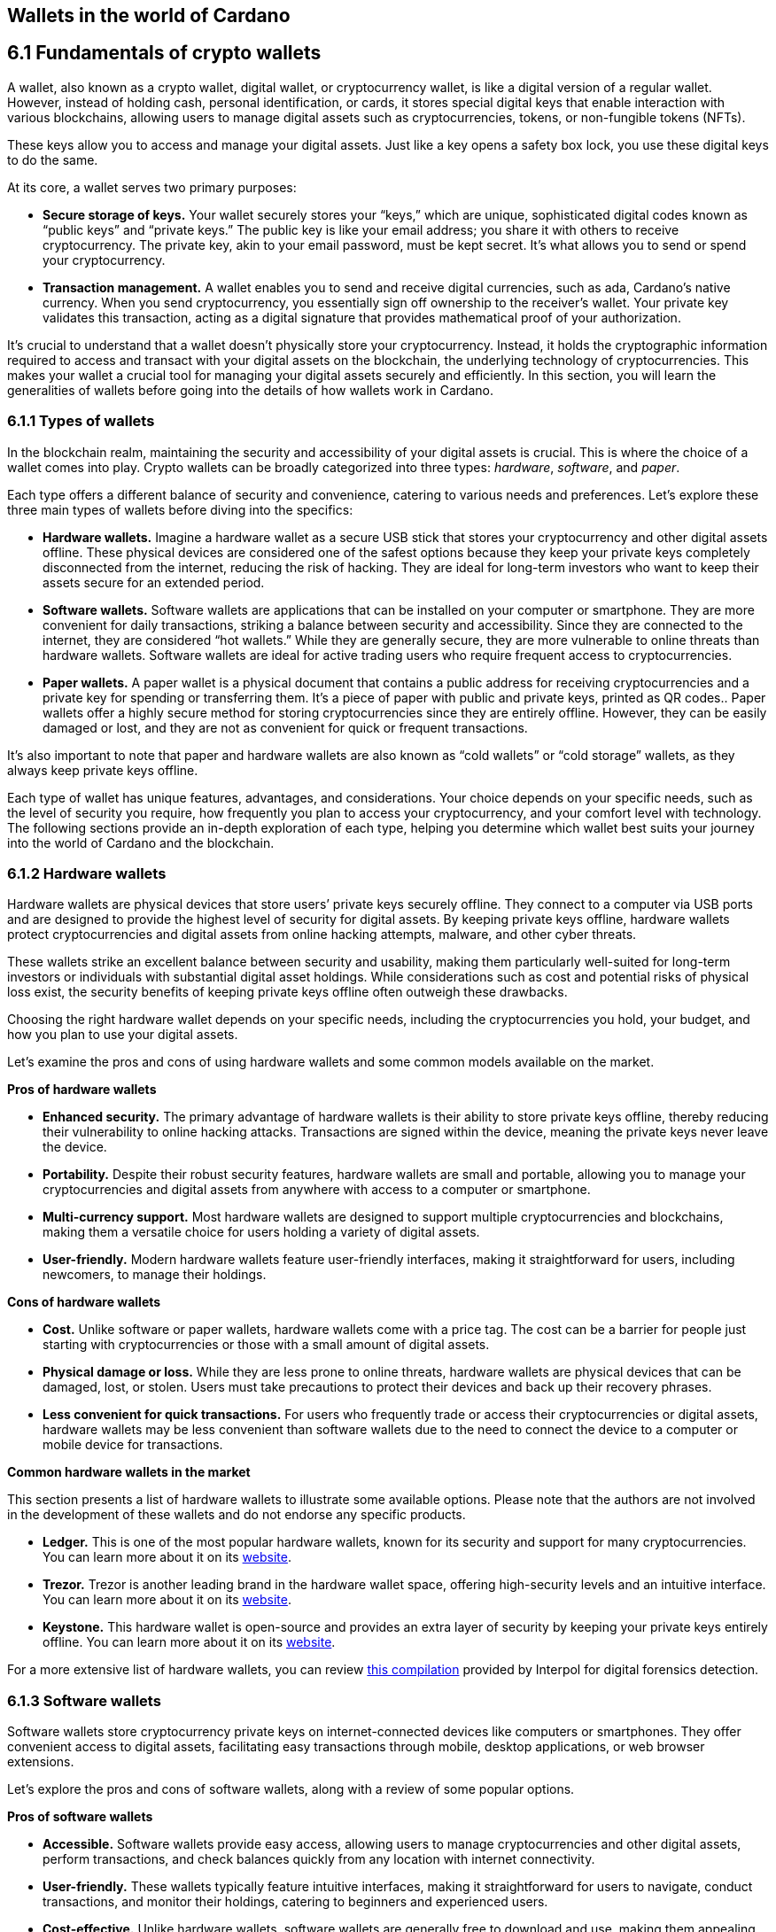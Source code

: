 
:imagesdir: ../images

[[wallets-in-the-world-of-cardano]]
== Wallets in the world of Cardano

== 6.1 Fundamentals of crypto wallets

A wallet, also known as a crypto wallet, digital wallet, or cryptocurrency wallet, is like a digital version of a regular wallet. However, instead of holding cash, personal identification, or cards, it stores special digital keys that enable interaction with various blockchains, allowing users to manage digital assets such as cryptocurrencies, tokens, or non-fungible tokens (NFTs).

These keys allow you to access and manage your digital assets. Just like a key opens a safety box lock, you use these digital keys to do the same.

At its core, a wallet serves two primary purposes:

* *Secure storage of keys.* Your wallet securely stores your “keys,” which are unique, sophisticated digital codes known as “public keys” and “private keys.” The public key is like your email address; you share it with others to receive cryptocurrency. The private key, akin to your email password, must be kept secret. It's what allows you to send or spend your cryptocurrency.

* *Transaction management.* A wallet enables you to send and receive digital currencies, such as ada, Cardano's native currency. When you send cryptocurrency, you essentially sign off ownership to the receiver's wallet. Your private key validates this transaction, acting as a digital signature that provides mathematical proof of your authorization.

It’s crucial to understand that a wallet doesn't physically store your cryptocurrency. Instead, it holds the cryptographic information required to access and transact with your digital assets on the blockchain, the underlying technology of cryptocurrencies. This makes your wallet a crucial tool for managing your digital assets securely and efficiently. In this section, you will learn the generalities of wallets before going into the details of how wallets work in Cardano.

=== 6.1.1 Types of wallets

In the blockchain realm, maintaining the security and accessibility of your digital assets is crucial. This is where the choice of a wallet comes into play. Crypto wallets can be broadly categorized into three types: _hardware_, _software_, and _paper_.

Each type offers a different balance of security and convenience, catering to various needs and preferences. Let's explore these three main types of wallets before diving into the specifics:

* *Hardware wallets.* Imagine a hardware wallet as a secure USB stick that stores your cryptocurrency and other digital assets offline. These physical devices are considered one of the safest options because they keep your private keys completely disconnected from the internet, reducing the risk of hacking. They are ideal for long-term investors who want to keep their assets secure for an extended period.

* *Software wallets.* Software wallets are applications that can be installed on your computer or smartphone. They are more convenient for daily transactions, striking a balance between security and accessibility. Since they are connected to the internet, they are considered “hot wallets.” While they are generally secure, they are more vulnerable to online threats than hardware wallets. Software wallets are ideal for active trading users who require frequent access to cryptocurrencies.

* *Paper wallets.* A paper wallet is a physical document that contains a public address for receiving cryptocurrencies and a private key for spending or transferring them. It's a piece of paper with public and private keys, printed as QR codes.. Paper wallets offer a highly secure method for storing cryptocurrencies since they are entirely offline. However, they can be easily damaged or lost, and they are not as convenient for quick or frequent transactions.

It’s also important to note that paper and hardware wallets are also known as “cold wallets” or “cold storage” wallets, as they always keep private keys offline.

Each type of wallet has unique features, advantages, and considerations. Your choice depends on your specific needs, such as the level of security you require, how frequently you plan to access your cryptocurrency, and your comfort level with technology. The following sections provide an in-depth exploration of each type, helping you determine which wallet best suits your journey into the world of Cardano and the blockchain.

=== 6.1.2 Hardware wallets

Hardware wallets are physical devices that store users’ private keys securely offline. They connect to a computer via USB ports and are designed to provide the highest level of security for digital assets. By keeping private keys offline, hardware wallets protect cryptocurrencies and digital assets from online hacking attempts, malware, and other cyber threats.

These wallets strike an excellent balance between security and usability, making them particularly well-suited for long-term investors or individuals with substantial digital asset holdings. While considerations such as cost and potential risks of physical loss exist, the security benefits of keeping private keys offline often outweigh these drawbacks.

Choosing the right hardware wallet depends on your specific needs, including the cryptocurrencies you hold, your budget, and how you plan to use your digital assets.

Let’s examine the pros and cons of using hardware wallets and some common models available on the market.

*Pros of hardware wallets*

* *Enhanced security.* The primary advantage of hardware wallets is their ability to store private keys offline, thereby reducing their vulnerability to online hacking attacks. Transactions are signed within the device, meaning the private keys never leave the device.

* *Portability.* Despite their robust security features, hardware wallets are small and portable, allowing you to manage your cryptocurrencies and digital assets from anywhere with access to a computer or smartphone.

* *Multi-currency support.* Most hardware wallets are designed to support multiple cryptocurrencies and blockchains, making them a versatile choice for users holding a variety of digital assets.

* *User-friendly.* Modern hardware wallets feature user-friendly interfaces, making it straightforward for users, including newcomers, to manage their holdings.

*Cons of hardware wallets*

* *Cost.* Unlike software or paper wallets, hardware wallets come with a price tag. The cost can be a barrier for people just starting with cryptocurrencies or those with a small amount of digital assets.

* *Physical damage or loss.* While they are less prone to online threats, hardware wallets are physical devices that can be damaged, lost, or stolen. Users must take precautions to protect their devices and back up their recovery phrases.

* *Less convenient for quick transactions.* For users who frequently trade or access their cryptocurrencies or digital assets, hardware wallets may be less convenient than software wallets due to the need to connect the device to a computer or mobile device for transactions.

*Common hardware wallets in the market*

This section presents a list of hardware wallets to illustrate some available options. Please note that the authors are not involved in the development of these wallets and do not endorse any specific products.

* *Ledger.* This is one of the most popular hardware wallets, known for its security and support for many cryptocurrencies. You can learn more about it on its link:https://www.ledger.com/[website].

* *Trezor.* Trezor is another leading brand in the hardware wallet space, offering high-security levels and an intuitive interface. You can learn more about it on its link:https://trezor.io/[website].

* *Keystone.* This hardware wallet is open-source and provides an extra layer of security by keeping your private keys entirely offline. You can learn more about it on its link:https://keyst.one/[website].

For a more extensive list of hardware wallets, you can review link:https://github.com/INTERPOL-Innovation-Centre/HardwareWallets_DF_List[this compilation] provided by Interpol for digital forensics detection.

=== 6.1.3 Software wallets

Software wallets store cryptocurrency private keys on internet-connected devices like computers or smartphones. They offer convenient access to digital assets, facilitating easy transactions through mobile, desktop applications, or web browser extensions.

Let's explore the pros and cons of software wallets, along with a review of some popular options.

*Pros of software wallets*

* *Accessible.* Software wallets provide easy access, allowing users to manage cryptocurrencies and other digital assets, perform transactions, and check balances quickly from any location with internet connectivity.

* *User-friendly.* These wallets typically feature intuitive interfaces, making it straightforward for users to navigate, conduct transactions, and monitor their holdings, catering to beginners and experienced users.

* *Cost-effective.* Unlike hardware wallets, software wallets are generally free to download and use, making them appealing to those new to cryptocurrencies or with smaller holdings.

* *Exchanges integration and other features.* Many software wallets offer additional features such as integrated exchanges, staking, and support for multiple cryptocurrencies, enhancing their functionality beyond mere storage.

*Cons of software wallets*

* *Security risks.* An internet connection makes software wallets more vulnerable to online threats, including hacking, phishing attacks, and malware. Users must ensure their devices and networks are secure..

* *Device dependence*. If the device hosting the wallet is damaged, lost, or compromised, accessing the wallet can be challenging without proper backup and recovery measures.

* *Vulnerability to malware.* Devices infected with malware pose a significant risk to software wallets, potentially leading to unauthorized access and theft of digital assets.

*Common software wallets in the market*

Please note that the software wallet examples provided below are for informational purposes only and do not imply any endorsement or recommendation of a specific option.

* *MetaMask.* Primarily known for its integration with the Ethereum network, MetaMask is a popular software wallet that also supports a variety of Ethereum-compatible tokens. It's available as a browser extension and a mobile app, providing flexibility in how users access their digital assets. You can learn more about it on its link:https://metamask.io/[website].

* *Exodus.* A multi-currency wallet known for its attractive user interface and ease of use. Exodus supports various cryptocurrencies, including Cardano, and offers features like an integrated exchange and live charts. Exodus is available as a mobile app, a Web3 wallet browser extension, and a desktop application for most popular operating systems. You can learn more about it on its link:https://www.exodus.com/[website].

* *Coinomi.* A multi-currency wallet available on desktop and mobile platforms; it supports many cryptocurrencies and allows purchasing cryptocurrency through integration with some partners. It's known for its robust privacy features and its ability to swap coins within the wallet. You can learn more about it on its link:https://www.coinomi.com/[website].

* *Atomic Wallet.* An open-source, multi-currency wallet that supports over 300 cryptocurrencies. It offers features such as atomic swaps, a built-in exchange, strong encryption, and robust security measures. It’s available as a mobile app and a desktop application for major operating systems. You can learn more about it on its link:https://atomicwallet.io/[website].

These software wallets cater to a broad spectrum of needs and preferences, from casual users to more privacy-focused individuals. When choosing a software wallet, consider factors like supported currencies, security features, ease of use, and any specific functionalities that align with your cryptocurrency usage habits.

=== 6.1.4 Paper wallets

Paper wallets are a form of cold storage for cryptocurrencies and digital assets, as they remain offline and are not vulnerable to online hacking attacks. A paper wallet is a physical document containing all the necessary data for accessing and managing digital assets. This document typically includes a public address (used by others to send funds) and a private key, which allows the owner to access and transfer their funds.

Let's explore the advantages and disadvantages of paper wallets, along with some standard practices in the blockchain realm for effective management.

*Pros of paper wallets*

* *High security.* Since they are offline, paper wallets are immune to online hacking attacks, malware, and other digital threats, making them one of the most secure methods of storing cryptocurrency.

* *Ownership control.* With a paper wallet, you have complete control over your private keys and, consequently, your cryptocurrency and digital assets. There's no reliance on third-party services or risks associated with online wallet providers.

* *Cost-effectiveness.* Creating a paper wallet is free, requiring only paper and a printer, unlike hardware wallets, which can be expensive.

*Cons of paper wallets*

* *User-friendliness.* Paper wallets can be less user-friendly, particularly for individuals unfamiliar with blockchain technology. The process of transferring funds to and from a paper wallet is more cumbersome than using software or hardware wallets.

* *Durability and loss risk.* Paper is prone to wear, tear, damage, and loss. If the paper wallet is damaged or lost without a backup, the funds stored on it become irretrievable.

* *Lack of flexibility.* Paper wallets offer a different level of convenience compared to other wallet types. They're best suited for long-term storage rather than for frequent trading or spending.

Next, we'll review some standard methods for generating a paper wallet.

*Standard practices to create and manage a paper wallet*

The following practices are _general_ recommendations intended for informational purposes only.

* *Using a software or hardware wallet.* A common practice for generating a paper wallet is to create a pair of public and private keys using secure software or hardware wallets. After these keys are generated, the public key can be printed on paper for future reference. If needed, a QR code can be created to represent each key.

* *Using a trusted paper wallet generator.* Some websites, such as link:https://www.bitaddress.org/[BitAddress.org], allow the creation of paper wallets. However, some of these websites have been flagged as insecure and potentially malicious. When using this mechanism, ensure you use a secure, trusted website to avoid malicious code.

* *Offline generation.* For enhanced security, the paper wallet should be generated offline on a computer that is not connected to the internet and has never been connected, to prevent exposure to online threats.

* *Secure printing.* The wallet should be printed with an offline printer to avoid any digital traces of your private keys. Using a printer that doesn't retain memory or a brand-new printer is advisable.

* *Safe storage.* Once printed, the paper wallet should be stored in a safe, waterproof, and fireproof location. Some users opt for safes or safety deposit boxes. Creating multiple copies and storing them in different secure locations is also wise.

* *Avoid sharing.* Never share your paper wallet's private key or QR code with anyone. Exposure equals potential theft.

* *Transferring funds.* When you want to move digital assets in a paper wallet, you'll typically need to import your private key into a software wallet to conduct transactions.

When created and stored correctly, paper wallets offer a high-security option for storing cryptocurrencies and digital assets. They are particularly suited for long-term investors who wish to keep their digital assets securely without the need for regular access or trading. However, the potential risks of physical damage, loss, and the technical challenges of using paper wallets should be carefully considered.

=== 6.1.5 Public and private keys in the context of wallets

Understanding the role of public and private keys is fundamental when using a wallet to manage digital assets. Public and private keys are like the username and password to your online bank account, but with some particularities that we will discuss.

*Public keys*

Think of the public key as your home address. Just like you can share your address with friends so they can send you letters or packages, you can share your public key with others to receive cryptocurrency or any other digital assets. It's a string of letters and numbers derived from your private key, but it's safe to share with others because, while it can receive funds, it can't be used to withdraw any.

Imagine selling lemonade and asking people to leave money in a locked box at your front door (your public key). They can deposit money, but only you can unlock the box to retrieve it because you have the key – your private key..

The wallet private key is like the key to that locked box. Like a public key, it consists of a string of letters and numbers, but should always be kept secret since it allows you to access and control your assets. With your private key, you can send your cryptocurrency and digital assets to others, sign transactions to prove you own the assets, and even access your funds if you switch to a new wallet.

Following the example of selling lemonade, you only hold the key to the padlock, allowing you to open it and retrieve the money left by customers. If someone else gains access of your key, they can take all the money, just as obtaining your private key enables unauthorized access to your cryptocurrency.

Blockchainkeys facilitate transaction processing and approval. The public key serves as the address for sending or receiving funds, while the private key is the secret that controls access to personal assets. Securing your private key is crucial because anyone with it can access your assets. Just like you wouldn't share the key to your safe with strangers, you should never share your private key with anyone.

=== 6.1.6 Wallet addresses

A wallet address is similar to an email address or a home address – it's a unique identifier used to receive funds. When someone sends you cryptocurrency or other digital assets, they send it to your wallet address.

A wallet address is a string of letters and numbers that represents the destination for a blockchain transaction, involving the transfer of assets from one address to another. It's generated based on the public key and, depending on the blockchain, goes through a series of cryptographic transformations to create a shorter, more user-friendly address.

These are examples of what wallet addresses look like for Cardano, Ethereum, and Bitcoin. Each of these addresses is a string of characters that includes numbers and letters, both uppercase and lowercase, specific to the blockchain they belong to:

*Cardano (ADA) address:*

[source]
----
addr1q9d7n2g0s8eqrakj7k65zm4u6gfvvg4t5u9yvl5cxxxxxxxsyqgp7ytwx8x5a2hxu2zddm09fjq9usu2kyxj6h2c429sxxfcke
----

Cardano addresses typically start with the _addr1_ prefix and are longer than those of Ethereum and Bitcoin, reflecting the network's unique addressing scheme.

The length of a Cardano address can vary, primarily because it utilizes the _Bech32_ address format, which can be adjusted depending on the specific use case and the data it encapsulates. Typically, a Cardano address is about 58 to 103 characters long.

*Ethereum (ETH) address:*

[source]
----
0x4e6fFf4719a579De0b461C082eD1D7A1898617A3
----

Ethereum addresses typically begin with _0x_, a common prefix denoting hexadecimal encoding, and are 42 characters long, including the prefix.

*Bitcoin (BTC) address:*

[source]
----
1BoatSLRHtKNngkdXEeobR76b53LETtpyT
----

Bitcoin addresses can start with _1_, _3_, or _bc1_ for different address formats; the example shows one of the most common types, beginning with _1_.

Please note that these addresses are provided as examples only and should not be used for actual transactions. Each cryptocurrency wallet generates a unique set of addresses for an individual user, ensuring the security and privacy of the assets.

[[create-wallet]]
=== 6.1.7 Creating a wallet address

The process of creating a wallet address may vary depending on the blockchain, but the following steps are generally followed.

. *Key pair creation.* A private key is first generated using cryptographic algorithms. This private key is a random, long string of numbers and letters that's virtually impossible to guess. Next, a public key is derived from this private key using another set of cryptographic rules.

. *Hashing.* The public key is then passed through a hashing algorithm – a cryptographic function that converts data into a fixed-size string of characters. This process helps enhance security and privacy.

. *Formatting.* After hashing, the result undergoes additional transformations, including the addition of a network identifier (which helps differentiate between different cryptocurrency addresses) and a checksum (which helps detect errors in the address). The final output is your wallet address.

Once it’s created, a wallet address has a set of common characteristics regardless of the blockchain:

* *Uniqueness.* Each wallet address is unique, ensuring that funds sent to the address reach the correct recipient.

* *Anonymity.* While wallet addresses are publicly visible on the blockchain, they don't reveal the owner's identity directly.

* *Single use.* For enhanced security and privacy, it is often recommended that you use a new address for each transaction. Many modern wallets automatically generate a new address after each transaction.

A wallet address is a critical component of cryptocurrency transactions, serving as a pointer to where funds should be sent on the blockchain. In short, it's derived from the public key through a series of cryptographic processes, ensuring security and facilitating the seamless transfer of digital assets.

The following section explores wallets available in the Cardano ecosystem.

== 6.2 Wallets in the Cardano Ecosystem

Cardano wallets are designed to store, send, and receive ada, the native currency of the Cardano blockchain. These wallets are designed to support Cardano’s unique features, offering users a secure way to manage their assets. Let's break down the specifics of Cardano wallets in a simple and understandable way.

=== 6.2.1 Cardano wallets are designed for ada

Firstly, it's crucial to understand that Cardano wallets are specifically designed for the ada cryptocurrency. Even though you can have a wallet that allows you to store assets from different blockchains, it’s important to highlight that, just like you might have a specific wallet or pocket for coins or cards, Cardano wallets are made to handle the particular requirements and features of ada and the Cardano blockchain.

=== 6.2.2 Types of Cardano wallets

The Cardano ecosystem has two types of wallets: full-node and light wallets. Let’s examine them briefly.

*Full-node wallets*

These wallets download the entire Cardano blockchain to your device, offering high security and privacy since they don't rely on a third party to fetch blockchain data. Using a full-node wallet is like having a detailed map of an entire city. You can see every street and building, or, in this case, every transaction on the Cardano network.

A full-node wallet performs several key functions:

* _Transaction verification._ It verifies the validity of each transaction against the blockchain's consensus rules.

* _Blockchain synchronization._ It downloads and synchronizes with the entire history of the Cardano blockchain, ensuring it has the most up-to-date information.

* _Network participation._ It helps the network by relaying transactions and blocks to other nodes.

* _Security and privacy._ By not relying on external sources for transaction verification, it offers its users increased security and privacy.

An example of a full-node wallet is the link:https://daedaluswallet.io/[Daedalus wallet]. It allows users to fully participate in the network, including sending and receiving transactions, staking ada for rewards, and interacting with smart contracts, such as those written in Plutus, Aiken, or Marlowe programming languages.

*Light wallets*

A light wallet, also known as a lightweight wallet, does not download the entire blockchain. Instead, it relies on other nodes in the network to provide the necessary information to manage the user's funds and assets. Light wallets are much faster to set up and require less storage space than full-node wallets.

Using a light wallet is similar to using a map app on your phone. You don't need to download every map detail, but you can still find your way around.
Light wallets, such as Lace or Yoroi, allow users to interact with smart contracts without the need to run a full node. They can create transactions, sign them, and broadcast them to the network for execution. These wallets are handy for everyday users who want to engage with blockchain transactions without the technical overhead of maintaining a full copy of the Cardano blockchain.

The wallets in the Cardano ecosystem are constantly evolving, so it’s challenging to list them in this book. For a current list of the wallets available in Cardano, you can look at community websites like link:https://builtoncardano.com/[BuiltOnCardano] or link:https://docs.cardano.org/about-cardano/new-to-cardano/types-of-wallets[the Cardano documentation page about wallets].

=== 6.2.3 Staking and delegation

Cardano wallets offer a unique feature called staking and delegation. By staking your ada within the wallet, you can participate in the network's operation and earn rewards. Think of it like putting your money in a savings account where it earns interest, but in this case, you're helping to secure the network and validate transactions.

Staking and delegation are two key concepts in proof-of-stake (PoS) blockchains, such as Cardano, which utilizes a variation called Ouroboros.

_Staking_ refers to the process of holding funds in a wallet to support the operations of a blockchain network. Essentially, it involves locking cryptocurrencies to receive rewards. Note that Cardano offers its users liquid staking, allowing them to spend their funds at any time. In PoS blockchains, staking contributes to the network's security and governance because the staked coins are used to select validators who confirm transactions and create new blocks.

_Delegation_, on the other hand, is the act of entrusting your staking power to a stake pool, a server node that maintains the network and processes transactions. Delegation allows wallet holders to participate in the staking process without running a node themselves. By delegating their stake, users can earn rewards proportional to the amount of cryptocurrency they delegate.

Staking and delegation will be discussed in detail in later chapters.

=== 6.2.4 Security features

Security is a top priority for Cardano wallets. They are equipped with various security features to ensure your ada and other assets are safe from unauthorized access. Here are some of the Cardano wallets’ vital security features:

* _Encryption._ Wallets use strong encryption to protect private keys and other sensitive data stored on the user's device.

* _Seed phrases._ Wallets generate a recovery seed phrase, typically 12 or 24 words long, which can be used to restore the wallet and its contents on another device if the original device is lost or damaged.

* _Password protection._ Users can set a password to access the wallet application, adding an additional layer of security.

* _Cold storage:_ Some wallets offer the ability to store funds offline, which is known as cold storage. This dramatically reduces the risk of online hacking attempts.

* _Multi-signature support._ Specific wallets support multi-signature configurations, which require multiple parties to sign a transaction before it can be executed. This enhances security for larger funds or organizational use.

* _Hardware wallet integration._ Many Cardano wallets can integrate with hardware wallets, such as Ledger or Trezor, which store the user's private keys in a secure hardware device, making them less susceptible to computer viruses and malware.

* _Transaction confirmation._ Wallets require user confirmation for transactions, ensuring that funds are not moved without explicit user permission.

* _Open source._ Many Cardano wallets are open source, allowing the community and security experts to review the code for potential vulnerabilities.

* _Regular updates._ Wallet developers regularly update the software to address any security issues and add new features, keeping the wallet secure against evolving threats.

=== 6.2.5 Integration with DApps

Some Cardano wallets allow you to interact with decentralized applications (DApps) built on the Cardano blockchain. This feature allows for more versatile use of your ada, such as participating in decentralized finance (DeFi) platforms or trading non-fungible tokens (NFTs).

=== 6.2.6 Cardano wallets vs other blockchain wallets

Cardano wallets are designed specifically for the Cardano blockchain. They are tailored to interact with their unique features, such as the Ouroboros proof-of-stake consensus mechanism, native tokens, and smart contracts written in Plutus, Marlowe, or other supported programming languages.

Next, we present some notable distinctions between Cardano wallets and wallets for other blockchains.

* _Consensus mechanism compatibility. Cardano wallets support staking and delegation using the Ouroboros protocol, unlike proof-of-work blockchains like Bitcoin._

* _Extended UTXO model._ Cardano employs an extended unspent transaction output (EUTXO) model, a variation of the UTXO model used by Bitcoin. Cardano wallets are designed to handle the additional complexity and capabilities of the EUTXO model, including the ability to process multiple assets in a single transaction.

* _Native token support._ Unlike other wallets that require smart contracts to handle tokens, Cardano wallets support native tokens, which do not require smart contracts, thereby reducing the cost and complexity of token transactions.

* _Smart contract integration._ Cardano wallets can interact with smart contracts on the Cardano blockchain, including those written in Plutus or Marlowe, for example. This integration enables users to participate in complex financial contracts and decentralized applications (DApps).

* _Minimum ada requirement._ Transactions on the Cardano network require a minimum amount of ada to be included in the transaction to be valid. Cardano wallets automatically handle this requirement.

* _Network upgrades._ Cardano undergoes regular network upgrades, known as hard forks, which are seamlessly integrated into the wallets without disrupting the user experience.

* _Security features._ Many wallets share standard security features, such as encryption and seed phrases. Cardano wallets, however, often include additional measures tailored to the Cardano ecosystem, such as leveraging the Ouroboros protocol – the backbone of Cardano's security and consensus mechanism.

* _Community and governance._ Cardano wallets may include features that allow users to participate in the Cardano community governance, such as voting on Project Catalyst proposals.

It's essential to note that, while there are differences, there are also many similarities between Cardano wallets and other blockchain wallets, including the basic functionality of sending and receiving funds, the use of public and private keys, and a strong emphasis on security.

Finally, not all wallets implement the complete set of features described above, but they provide a robust framework for securely managing ada. Remember, securing your recovery phrases and practicing safe wallet use is essential.

For a comprehensive list of wallets, please refer to link:https://developers.cardano.org/showcase/?tags=wallet[the wallets showcase in the Cardano Developers Portal].

=== 6.2.8 Exploring Cardano wallets

This section discusses some of the wallets designed explicitly for the Cardano ecosystem, providing an overview of the available options.

==== 6.2.8.1 Full-node wallets

Remember that when opened, a full-node wallet downloads the entire blockchain, requiring specific software and storage. Let’s discuss Daedalus, the full-node Cardano wallet available on the market.

Daedalus is one of Cardano's official wallets developed by IOG. Daedalus is an open-source desktop software wallet for storing ada. As a full-node wallet, Daedalus downloads the entire Cardano blockchain, verifying every transaction to ensure maximum security.

The main features of Daedalus are:

* _Maximum security and completely trustless operation._ With full-node synchronization, you achieve maximum security and completely trustless operation, eliminating the need for centrally hosted third-party servers.

* _Unlimited accounting._ With Dedalus's hierarchical deterministic (HD) wallet implementation, you can manage any number of wallets. You can also have more control over how your funds are organized and use its robust backup and restoration features to recover your funds if necessary.

* _Availability for any desktop operating system._ Daedalus runs on Windows, macOS, and Linux, supporting all major desktop operating systems. It is built with web technologies on top of Electron, a battle-proven open-source platform for writing cross-platform desktop applications.

Please visit the Daedalus official website to download the latest version and verify the recommended hardware requirements. The link:https://docs.daedaluswallet.io/en/latest/[Daedalus documentation is available here].

Finally, you are encouraged to visit the Daedalus link:https://github.com/input-output-hk/daedalus[code repository] if you want to inspect the code or contribute to its development.

==== 6.2.8.2 Light wallets

While full-node wallets keep a copy of the entire Cardano node, a light wallet does not need to download the complete history of blockchain records. Instead, it links to a website where the full blockchain is accessed, making it faster and easier to use. Light wallets are usually distributed as browser plugins or mobile applications.

This section explores some of the most prominent light wallets in the Cardano space. As this is not a tutorial, the section only offers an overview of key features. However, links and learning resources are provided for each light wallet to explore further.

Let’s start our journey through the Cardano light wallet space\!

*Lace*

Lace began life as a slim, browser-based wallet for Cardano, designed to make holding and sending ADA as simple as opening a new tab. Fast-forward to its latest release, and Lace has evolved into a full-featured Web3 launchpad: it now supports main-net Bitcoin alongside ADA and Cardano native tokens, integrates NFT management and one-click staking into the same clean interface, and replaces long wallet addresses with short, human-readable Handles. All of this is wrapped in an intuitive extension that installs on Chrome, Brave, Edge, or Firefox in seconds.

But Lace is more than a place to park your coins. Built-in governance tools enable you to cast votes or delegate voting power directly from your wallet. At the same time, a DApp connector drops you straight into DeFi, games, and marketplaces across the Cardano ecosystem. Add a fiat on-ramp, bundled transactions to save on fees, and optional Nami-mode compatibility for older dApps, and Lace becomes a single, lightweight gateway to staking, trading, collecting, and shaping the future of Cardano, as well as Bitcoin and Web3.

Below is a quick tour of what the new Lace can do for you:

* *Move value with ease:* Send and receive ADA, Cardano native tokens, NFTs, and BTC. A built-in gallery shows your collectibles in full colour.

* *Skip address anxiety:* Use short _Handles_ (e.g. +\1+) instead of long cryptographic strings when paying friends or businesses.

* *Buy ADA in seconds:* A fiat on-ramp powered by *Banxa* lets you top up with a debit card or Apple Pay right inside the wallet.

* *Earn rewards automatically:* One-click staking, plus a visual stake-pool explorer, helps you delegate ADA and start earning in minutes.

* *Tap into Cardano dApps:* The _DApp connector_ links you to DeFi, games, and marketplaces with one confirmation.

* *Save on fees:* Bundle transactions to send multiple assets to several addresses while paying a single network fee.

* *Stay organised:* Built-in address book and full transaction history keep your portfolio tidy.

* *Secure your keys:* Integrates with the Ledger wallet for cold-storage peace of mind.

* *Vote on the future:* Through link:https://tempo.vote/[Tempo.vote] and link:https://gov.tools/[GovTools], you can delegate voting power or cast ballots without leaving walletlink:https://www.lace.io/blog/lace-1-24-0-release?utm_source=chatgpt.com[lace.io].

* *Swap to Nami Mode:* Lace now includes an optional Nami compatibility mode. Flip it on in settings, and Lace exposes the same API that older Cardano dApps expect from Nami—perfect for users migrating from the original Nami wallet and for sites that haven’t yet updated their code. It also serves as a beginner-friendly view while the ecosystem transitions to Lace as the default wallet

You can get started with Lace by clicking the “Add to browser” button on link:https://www.lace.io/[its website].

[caption="Figure {counter:figure}. ", reftext="Figure {figure}"]
.Lace wallet’s website.
image::w-lace-page.png[]

Lace is open-source software released under the link:https://github.com/input-output-hk/lace?tab=Apache-2.0-1-ov-file#readme[Apache-2.0 license]. If you are a software developer and want to contribute to this project and propose new features, you can review the code on the link:https://github.com/input-output-hk/lace[Lace repository on GitHub] and learn more about contributing to Lace’s development by using the link:https://github.com/input-output-hk/cardano-js-sdk/tree/master[Cardano software development kit] (_cardano-js-sdk_) as described in link:https://www.lace.io/blog/cardano-js-sdk-empowering-the-community-through-open-source[this article] on Lace’s blog.

*Nami*

Nami is a browser-based wallet extension designed for the Cardano blockchain. It enables users to interact with decentralized applications (DApps) and smart contracts on the Cardano network. Nami facilitates the management of ada and other Cardano-native tokens and the ability to delegate ada to stake pools for earning rewards.

The wallet is designed to be user-friendly and secure. It stores and transacts with cryptocurrencies on the Cardano blockchain and integrates with various Cardano ecosystem tools and services, making it a convenient choice for users looking to engage with smart contracts and DApps.

Here are some of Nami’s main features:

* _Multi-asset support._ It allows users to manage ada and various Cardano native tokens, offering a versatile asset management solution within the Cardano ecosystem.

* _Delegation and staking._ Nami provides features for delegating your ada to stake pools directly from the wallet, enabling users to earn staking rewards on their holdings.

* _Integrated DApp connector._ Nami offers a built-in connector for interacting with Cardano DApps directly through the wallet.

* _NFT support._ Nami supports Cardano-based non-fungible tokens (NFTs), allowing users to send, receive, and manage NFTs alongside their cryptocurrency assets.

* _Sending and receiving transactions._ Users can easily send and receive ada and other Cardano native tokens.

* _Security features._ As a self-custody wallet, Nami ensures that users have complete control over their private keys, which are stored locally on their devices, enhancing security.

* _Hardware wallet integration._ For added security, Nami integrates with hardware wallets, such as Ledger, allowing users to manage their Cardano assets more securely.

* _Seed phrase backup._ Upon creation, the Nami wallet generates a seed phrase that enables users to recover their wallets in the event of device loss or failure, ensuring asset recoverability.

These features make Nami a comprehensive tool for users looking to interact with the Cardano blockchain, whether dealing with ada transactions, staking, NFTs, or DApps.

Nami is available on Chrome and Brave browsers. To install it, link:https://www.namiwallet.io/[visit its website] and click on the browser icon to navigate to the corresponding web store.

[caption="Figure {counter:figure}. ", reftext="Figure {figure}"]
.Nami wallet’s website.
image::w-nami-page.png[]

Nami is open-source software released under the Apache-2.0 license that joined the Input Output Global product family in November 2023\. If you are a software developer and want to contribute to this project and propose new features, you can review the code on the link:https://github.com/input-output-hk/nami[Nami repository] on GitHub and learn more about contributing to Nami’s development.

*Eternl*

Eternl, previously known as CCVault, is a wallet for the Cardano blockchain. It is designed to be user-friendly and provides features that allow users to manage their ada and other Cardano native tokens. A team of community stake pool developers develops Eternl. Here are some of Eternl main features:

* _Multi-platform support._ Eternl Wallet is accessible on various platforms, including web browsers (as a web application or browser extension) and mobile devices (as a mobile application for iOS or Android). This allows users to manage their Cardano assets across different devices.

* _User-friendly interface._ The wallet's intuitive and clean interface makes it easy for beginners and experienced users to navigate and manage their ada and other Cardano native tokens.

* _Multi-asset management._ Users can store, send, and receive ada and various Cardano native tokens (CNFTs), including non-fungible tokens (NFTs), directly within the wallet.

* _Delegation and staking._ Eternl allows users to delegate their ada to stake pools directly from the wallet, enabling them to earn staking rewards while contributing to the network's security.

* _DApp connector._ The wallet features a DApp connector, enabling users to interact seamlessly with DApps on the Cardano blockchain directly within the wallet.

* _Hardware wallet integration._ Eternl supports integration with hardware wallets like Ledger and Trezor, which provides users with an extra layer of security by allowing them to keep their private keys offline.

* _Multi-account support._ Users can create and manage multiple wallet accounts, making it easier to organize and separate their funds for different purposes or investments.

* _Transaction history._ The wallet offers a comprehensive transaction history feature, enabling users to track their ada transactions and other token activities.

* _Voting support._ Eternl supports Project Catalyst voting, enabling users to participate in the governance of the Cardano ecosystem by voting on various proposals directly through their wallets.

* _Security features._ Eternl emphasizes security, offering features like seed phrase backup for wallet recovery, encrypted local storage of private keys, and regular security updates to keep users' assets secure.

These features make Eternl a robust and convenient tool for users looking to engage with Cardano, whether they're handling everyday transactions, participating in staking, exploring NFTs, or using Cardano-based DApps.

To get started with Eternl and install it, link:https://eternl.io/[visit its website,] where you will find further information and direct links to the web and mobile stores where you can download and install this wallet.

[caption="Figure {counter:figure}. ", reftext="Figure {figure}"]
.Eternl wallet’s website.
image::w-eternl-page.png[]

Since Eternl is a community wallet, everyone can suggest additional features. Visit their link:https://github.com/ccwalletio/tracker/issues[issues tracker on GitHub] to share your ideas with the Eternl development team.

*Yoroi*

Yoroi is an open-source light wallet for daily use on Cardano, developed by Emurgo, a global blockchain solutions provider focusing on promoting Cardano-based applications. Emurgo is one of the three founding organizations of Cardano, alongside IOG and the Cardano Foundation. Yoroi is designed for Cardano users, offering a simple and efficient way to manage ada and other Cardano-native tokens. Here's a rundown of its main features:

* _Yoroi is available as a browser extension and mobile app_ for Chrome, Firefox, and Edge, as well as iOS and Android, offering flexibility in how users access their wallets.

* _User-friendly interface:_ Yoroi's clean, straightforward interface is designed with simplicity in mind, making it accessible for beginners while still offering features for advanced users.

* _Secure transactions._ Yoroi emphasizes security by encrypting users’ private keys locally on their devices, allowing transactions to be signed without exposing the keys.

* _Staking and delegation._ Users can delegate their ada to stake pools directly from Yoroi, participate in the network's consensus process, and earn rewards.

* _Multi-currency support._ In addition to ada, Yoroi supports a range of Cardano native tokens, allowing users to manage various assets within a single wallet.

* _Instantaneous setup._ Yoroi's setup process is quick and straightforward, requiring no registration or lengthy synchronization processes, allowing users to start transacting almost immediately.

* _Transaction history._ Yoroi provides a detailed transaction history, enabling users to track their transactions over time for better financial management.

* _Hardware wallet integration._ Yoroi can be integrated with hardware wallets like Ledger and Trezor, combining the security of cold storage with the convenience of a hot wallet.

* _Paper wallet import._ Users can import ada from a paper wallet to Yoroi, facilitating a smooth transition from cold storage to a more accessible form of wallet.

* _Catalyst voting._ Yoroi supports Project Catalyst voting, enabling ada holders to participate in Cardano governance.

Yoroi's ease of use, security features, and comprehensive functionality make it a popular choice for Cardano users seeking a reliable and efficient way to manage their ada and engage with the Cardano ecosystem.

To install Yoroi as a browser extension or mobile app, link:https://yoroi-wallet.com/[visit its website], where you will find direct links to download each available version.

[caption="Figure {counter:figure}. ", reftext="Figure {figure}"]
.Yoroi wallet’s website.
image::w-yoroi-page.png[]

If you are a software developer and want to contribute to Yoroi's development, you can check out the link:https://github.com/Emurgo/yoroi-frontend[Yoroi GitHub repository].

=== 6.2.9 Setting up a Cardano light wallet

Installing a Cardano light wallet as a browser extension, such as Lace, or a mobile app, like Yoroi, is straightforward. While the process may vary between wallets, here are the common steps as a general guide for both methods.

==== 6.2.9.1 Installing a browser extension wallet

To install a browser extension wallet, for example, Lace, follow these steps:

. _Choose your browser._ Ensure your browser is compatible with the wallet extension. Popular browsers, such as Chrome, Firefox, Brave, and Edge, typically support such extensions.

. _Visit the extension marketplace._ Go to the browser's extension store (eg, Chrome Web Store for Chrome, Add-ons for Firefox).

. _Search for the wallet._ In the search bar of the extension marketplace, type the wallet's name, such as “Lace wallet,” and press Enter.

. _Install the wallet._ Find the desired wallet in the search results and click the “Add to Browser” or “Install” button. Confirm any prompts that appear to proceed with the installation.

. _Set up the wallet._ Once the wallet is installed, click on the wallet icon in your browser's extension area. You'll likely be guided through an initial setup process, which may include creating a new wallet, importing an existing one, setting a password, and recording a recovery phrase.

. _Verify and secure._ Ensure your wallet is set up correctly and securely store your recovery phrase offline. This phrase is crucial for accessing your funds if you ever need to recover your wallet.

==== 6.2.9.2 Installing a mobile wallet app

To install a mobile application wallet, for example, Yoroi, follow these steps:

. _Choose your platform._ Determine whether you're using an iOS or Android device. Each installation process differs slightly.

. _Visit the App Store or Google Play._ Open the App Store on iOS devices or Google Play Store on Android devices.

. _Search for the wallet App. In the app store's search bar, type the wallet’s name, such as_ “Yoroi wallet,” and initiate the search.

. _Install the wallet._ Once you find the wallet app, click the “Install” or “Get” button, depending on your platform. Wait for the app to download and install on your device.

. _Set up the wallet._ After installation, open the wallet app. Like the browser extension, you'll go through a setup process that includes creating or importing a wallet, setting up a spending password, and recording your recovery phrase.

. _Secure your recovery phrase._ It is crucial to write down and store your recovery phrase safely. This is your key to accessing your funds if your device is lost, stolen, or malfunctions.

In both cases, you must follow the setup instructions carefully and ensure that your recovery phrase is stored securely and privately. Whether you use a browser extension or a mobile app, these steps will enable you to manage your Cardano assets conveniently and securely. For detailed installation instructions, please refer to the official website of each wallet.

=== 6.2.10 Best practices to secure and back up wallets

No matter your experience with wallets, it's essential to keep them safe. Here are practices to ensure the security of your digital wallet and assets:

* Never share your private keys or recovery phrase with anyone. These are the only ways to access your funds.

* Create strong and unique passwords. Use a combination of letters, numbers, and special characters. Avoid easily guessable passwords

* Enable two-factor authentication (2FA) where available. This adds an extra layer of security by requiring a second form of verification.

* Keep your wallet software and any related apps up to date. Updates often include security patches that protect against new vulnerabilities.

* Avoid using public Wi-Fi networks when accessing your digital wallet. Use a secure, private, and encrypted internet connection to protect your data from being intercepted by hackers.

* Access your wallet only from devices you own and trust and that have security software installed. Avoid logging into your wallet from shared or public computers.

* Consider using a hardware wallet for large sums. These devices store your private keys offline, away from online threats.

* Back up your wallet regularly, especially after creating new transactions.Store backups in multiple secure locations. If you're using a physical backup method, such as writing down your recovery phrase, store it in a safe or another secure place.

* Be cautious of phishing attempts. Learn to identify them and be careful of unsolicited communications requesting credentials.

* Stay informed about the best security practices and the latest threats in the cryptocurrency space. Understanding the risks will help you be more prepared to counter them.

Adhering to these best practices can significantly enhance the security of your digital wallets and protect your investments from potential threats.

== 6.3 Common operations

This section explores the functionalities and advanced features of Cardano wallets. Whether you're new to Cardano or seeking a deeper understanding, this guide will help you manage your ada and reveal Cardano's powerful blockchain capabilities.

*Navigating day-to-day transactions*

First, we'll cover the basics of sending and receiving digital assets like ada – fundamental operations every Cardano wallet user should master. These are the backbone of daily interactions with the Cardano ecosystem.

We will provide step-by-step instructions to ensure that even new users can navigate these processes confidently.

*Leveraging advanced wallet features*

Beyond basic transactions, Cardano wallets offer advanced features leveraging the unique strengths of the Cardano blockchain. You will learn about:

* Staking ada. Discover how you can participate in staking ada directly from your wallet, securing the network while earning rewards. This section will explain the mechanics of staking, how to choose a stake pool, and the dual benefits of contributing to network security while receiving regular staking rewards.

* Governance participation. Discover how to utilize your wallet to vote on proposals and actively contribute to shaping the future of the Cardano ecosystem.

* Integration with smart contracts and DApps. Discover how your wallet serves as a gateway to advanced features, enabling you to interact with sophisticated applications built on the Cardano blockchain.

By the end of this section, you'll be proficient in managing your transactions and fully equipped to utilize these Cardano wallet features.

=== 6.3.1 Sending and receiving digital assets on Cardano

Sending and receiving digital assets is the most common operation in blockchain wallets. On Cardano, you can manage and send various digital assets, including:

* *Ada.* Ada is the native cryptocurrency of the Cardano blockchain. It's used for transactions, staking, and paying transaction fees on the network.

* *Cardano native tokens (CNTs).* With the introduction of the Mary upgrade to the Cardano blockchain, users can create and distribute their custom tokens. These tokens operate on the same blockchain as ada without needing smart contracts to handle the custom token logic. This feature enables the direct management and transaction of various assets through Cardano wallets.

* *Non-fungible tokens (NFTs).* Cardano also supports the creation and exchange of NFTs, unique digital assets verified using blockchain technology that represent ownership of specific items or content, such as art and collectibles.

Cardano's design separates the data layer (where transactions are recorded) from the computation layer (where smart contracts are executed), allowing for efficient handling of different digital assets with reduced costs and improved speed. This makes Cardano wallets versatile tools for managing ada, native tokens, and NFTs within the same ecosystem.

Sending and receiving digital assets on Cardano involves a straightforward process that anyone with a Cardano wallet can perform. Below is the general process for sending and receiving ada or other CNTs, including NFTs, using any Cardano wallet.

*Initial requirements*

Before you can send or receive digital assets, you need a few essential components:

* A Cardano wallet. You must have a Cardano-compatible wallet, such as Daedalus, Lace, Nami, Yoroi, or another wallet that supports Cardano transactions.

* Wallet setup. Ensure your wallet is appropriately set up. This includes installing and updating your wallet software and completing any necessary setup procedures, such as creating or restoring a wallet.

* Funds in wallet. To send ada or other tokens, you need to have enough ada in your wallet to cover the transaction and any associated fees.

* Recipient's address. To send assets, you need the recipient's wallet address. This should be a valid Cardano address provided by the person or entity to whom you’re sending assets.

Once your Cardano wallet is ready, you can send or receive digital assets as follows.

*Sending digital assets*

Here’s the typical process for sending ada or other tokens from a Cardano wallet:

. Access your wallet. Open your Cardano wallet application on your device.

. Enter the recipient's address. Navigate to the send section of your wallet. Here, you'll need to input the recipient’s Cardano address accurately. Double-check this address to ensure you send assets to the correct person.

. Specify the amount. Enter the amount of ada or the specific tokens you wish to send. If you are sending NFTs, you’ll select the particular asset from your inventory.

. Confirm transaction details. Review the transaction details, including the recipient's address, the amount, and the transaction fee.

. Authorize and send. Confirm the transaction, typically by entering a password or PIN, and, if applicable, approve the transaction using any additional security features, such as 2FA or a hardware wallet confirmation.

. Wait for confirmation. Once sent, the transaction will be processed on the Cardano blockchain. You can check the status in your wallet or use a Cardano blockchain explorer to see when it has been confirmed.

*Receiving digital assets*

Receiving ada or other tokens is more straightforward and requires the following steps:

. Access your wallet. Open your Cardano wallet.

. Locate your wallet address. Navigate to the receive section of your wallet. You’ll find your Cardano wallet address, which you can copy here.

. Share your address. Provide your Cardano address to the person or service from which you expect to receive assets. You can share this address directly or via a QR code, if your wallet supports it.

. Check for incoming transactions. Once the sender initiates the transaction, you can monitor your wallet for the incoming funds. The assets will appear in your wallet once the blockchain confirms the transaction.

Following these steps, you can send and receive digital assets on any Cardano wallet. We encourage you to read the wallet’s documentation for detailed information on conducting these actions in a particular wallet.

=== 6.3.2 Staking ada

Ada held on the Cardano network represents a stake in the network, with the size of the stake proportional to the amount of ada held.

Staking ada involves participating in transaction validation on the Cardano blockchain. By staking your ada, you support network operations and help verify transactions. In return, you earn rewards in additional ada, incentivizing participants to maintain network integrity.

An ada holder can earn rewards by delegating their stake to a stake pool or by running their stake pool. The amount of delegated stake influences the Ouroboros protocol's selection of who adds the next block and receives rewards.

The more stake is delegated to a stake pool (up to a certain point), the more likely it is to produce the next block and share rewards with its delegators.

==== 6.3.2.1 Staking ada using a Cardano wallet

Staking ada using a Cardano wallet involves a few straightforward steps that allow you to earn rewards by participating in the network's consensus mechanism. Below is a detailed guide on how to stake your ada.

*Step 1: choose a compatible wallet*

First, you need a Cardano wallet that supports staking, such as Dedalus, Yoroi, or Lace. The example wallets are provided for informational purposes only and are not endorsed by the authors. Their use is strictly at your responsibility.

*Step 2: set up your wallet*

* Download and install your chosen wallet

* Create a new wallet or restore an existing one using the recovery phrase

* Secure your wallet by setting a strong spending password and backing up your recovery phrase in a secure location.

*Step 3: transfer ada to your wallet*

* If your ada is not already in your staking wallet, you should transfer it from where it’s currently held (another wallet or an exchange)

* Use the receiving address from your Cardano wallet to transfer ada into it.

*Step 4: choose a stake pool*

* Within your wallet, navigate to the staking section or delegation center

* Browse or search for stake pools; when selecting a pool, consider factors like:

* Reliability: the pool's uptime and performance history

* Fee structure: the amount that the stake pool charges for its services

* Pool saturation: a measure of how much ada is already staked in the pool; overly saturated pools may offer diminishing returns

* Rewards estimation: some wallets provide estimates of the rewards you might earn from staking with a particular pool.

*Step 5: delegate your ada*

* Select the stake pool you want to delegate to

* Delegate your ada by confirming the transaction in your wallet; to complete this process, you need to pay a small transaction fee in ada

* Once delegated, your ada remains in your wallet; you simply assign your staking power to the pool.

*Step 6: monitor and manage your staking*

* After you've delegated your ada, you can monitor the performance of your chosen stake pool directly through your wallet.

* Rewards are usually distributed automatically at the end of each epoch (every 5 days). These rewards will be added to your wallet balance and can be reinvested (re-delegated) to compound your holdings.

* You can change stake pools at any time if you find another pool that offers better returns or aligns better with your preferences.

*Additional considerations*

* Stay informed. Monitor your stake pool's performance to maximize returns.

* Security. Keep your wallet and recovery information secure. Never share private keys or recovery phrases.

Following these steps, you can effectively participate in staking ada, contributing to the Cardano network's security and decentralization while earning passive rewards. This process not only enhances the stability of the Cardano ecosystem but also offers its participants financial benefits.

=== 6.3.3 Governance

Cardano wallets support governance actions within the ecosystem, particularly through the Project Catalyst initiative. This framework enables ada holders to propose, discuss, and vote on development projects that enhance the Cardano network.

Users can participate in this decentralized governance process using wallets like Daedalus and Lace. Wallets provide interfaces for accessing the Catalyst voting system, where users can register and cast votes directly.

This empowers the community to influence the network's future, ensuring development aligns with global user interests. By participating in governance through their wallets, ada holders help shape Cardano's evolution, fostering an inclusive and democratic blockchain environment.

You can read more about Cardano governance in the Governance chapter.
